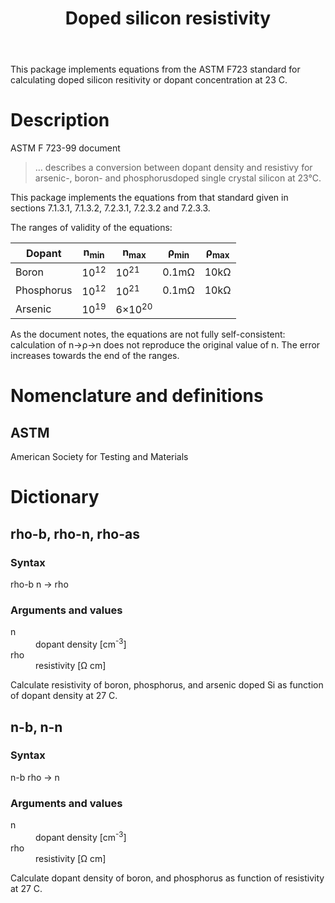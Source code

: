 #+title: Doped silicon resistivity

This package implements equations from the ASTM F723 standard for
calculating doped silicon resitivity or dopant concentration at 23 C.


* Description

  ASTM F 723-99 document
  #+BEGIN_QUOTE
  ... describes a conversion between dopant density and resistivy for
arsenic-, boron- and phosphorusdoped single crystal silicon at 23°C.
  #+END_QUOTE

  This package implements the equations from that standard given in
  sections 7.1.3.1, 7.1.3.2, 7.2.3.1, 7.2.3.2 and 7.2.3.3.

  The ranges of validity of the equations:
  | Dopant     | n_{min} | n_{max}   | \rho_{min}  | \rho_{max} |
  |------------+------+--------+-------+------|
  | Boron      | 10^{12} | 10^{21}   | 0.1m\Omega | 10k\Omega |
  | Phosphorus | 10^{12} | 10^{21}   | 0.1m\Omega | 10k\Omega |
  | Arsenic_{}    | 10^{19} | 6\times10^{20} |       |      | 

  As the document notes, the equations are not fully self-consistent:
  calculation of n\rightarrow\rho\rightarrow{}n does not reproduce the original value of n.
  The error increases towards the end of the ranges.

* Nomenclature and definitions

** ASTM

   American Society for Testing and Materials

* Dictionary

** rho-b, rho-n, rho-as
*** Syntax
    rho-b n -> rho
*** Arguments and values
    - n :: dopant density [cm^{-3}]
    - rho :: resistivity [\Omega cm]


    Calculate resistivity of boron, phosphorus, and arsenic doped Si
    as function of dopant density at 27 C.

** n-b, n-n
*** Syntax
    n-b rho -> n
*** Arguments and values
    - n :: dopant density [cm^{-3}]
    - rho :: resistivity [\Omega cm]


    Calculate dopant density of boron, and phosphorus as function of
    resistivity at 27 C.
